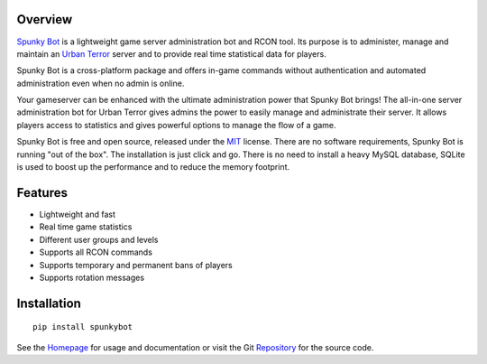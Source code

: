 Overview
========
`Spunky Bot`_ is a lightweight game server administration bot and RCON tool.
Its purpose is to administer, manage and maintain an `Urban Terror`_ server and
to provide real time statistical data for players.

Spunky Bot is a cross-platform package and offers in-game commands without
authentication and automated administration even when no admin is online.

Your gameserver can be enhanced with the ultimate administration power that
Spunky Bot brings! The all-in-one server administration bot for Urban Terror
gives admins the power to easily manage and administrate their server.
It allows players access to statistics and gives powerful options to manage
the flow of a game.

Spunky Bot is free and open source, released under the MIT_ license.
There are no software requirements, Spunky Bot is running "out of the box".
The installation is just click and go. There is no need to install a heavy
MySQL database, SQLite is used to boost up the performance and to reduce the
memory footprint.

Features
========
* Lightweight and fast
* Real time game statistics
* Different user groups and levels
* Supports all RCON commands
* Supports temporary and permanent bans of players
* Supports rotation messages

Installation
============
::

    pip install spunkybot


See the Homepage_ for usage and documentation or visit the Git Repository_
for the source code.

.. _Spunky Bot: http://spunkybot.de/
.. _Urban Terror: http://www.urbanterror.info/
.. _MIT: http://opensource.org/licenses/MIT
.. _Homepage: http://spunkybot.de/
.. _Repository: https://github.com/spunkybot/spunkybot/


